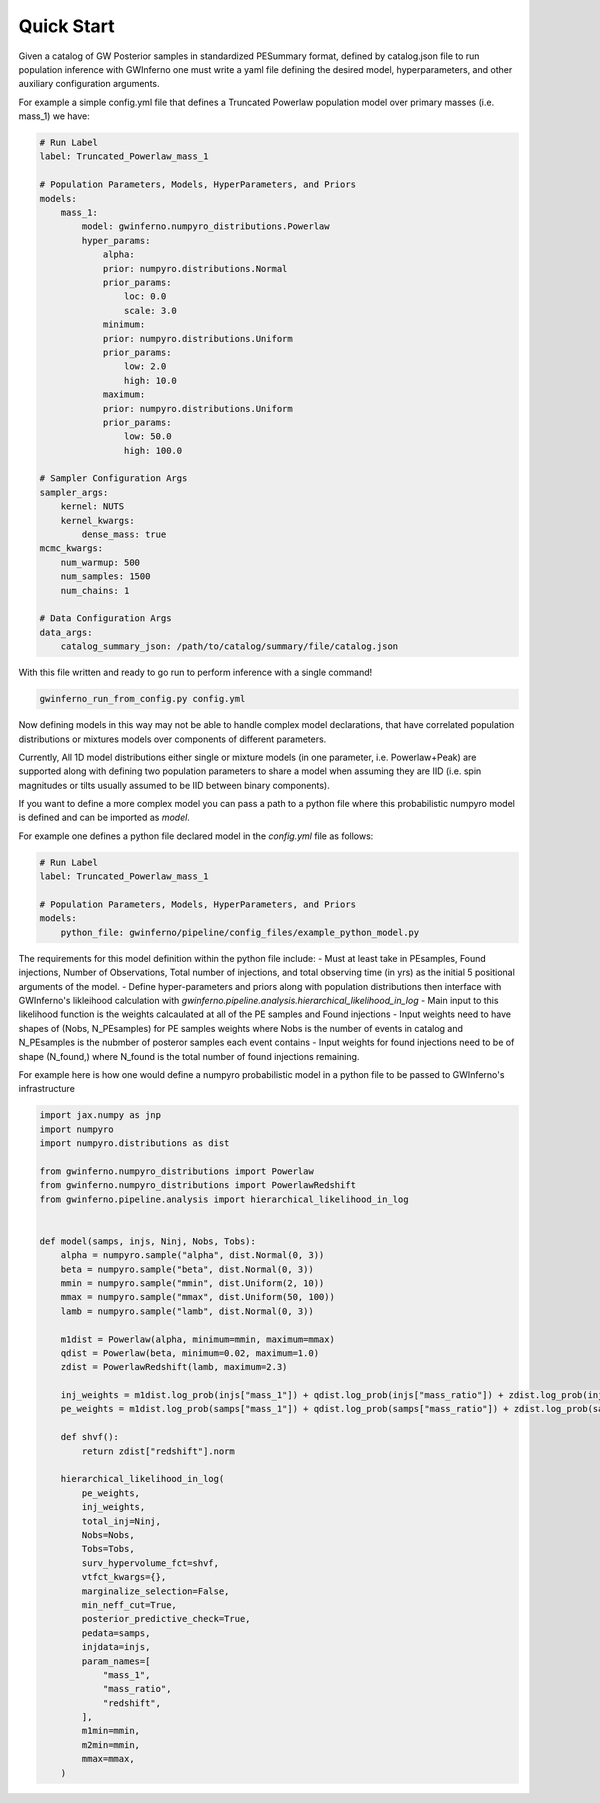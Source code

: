 =====================================================================
Quick Start
=====================================================================


Given a catalog of GW Posterior samples in standardized PESummary format, defined by catalog.json file to run population inference with GWInferno one must write a yaml file defining the desired model, hyperparameters, and other auxiliary configuration arguments. 

For example a simple config.yml file that defines a Truncated Powerlaw population model over primary masses (i.e. mass_1) we have:

.. code-block:: yaml

        # Run Label
        label: Truncated_Powerlaw_mass_1

        # Population Parameters, Models, HyperParameters, and Priors
        models:
            mass_1:
                model: gwinferno.numpyro_distributions.Powerlaw
                hyper_params:
                    alpha:
                    prior: numpyro.distributions.Normal
                    prior_params:
                        loc: 0.0
                        scale: 3.0
                    minimum:
                    prior: numpyro.distributions.Uniform
                    prior_params:
                        low: 2.0
                        high: 10.0
                    maximum:
                    prior: numpyro.distributions.Uniform
                    prior_params:
                        low: 50.0
                        high: 100.0

        # Sampler Configuration Args
        sampler_args:
            kernel: NUTS
            kernel_kwargs:
                dense_mass: true
        mcmc_kwargs:
            num_warmup: 500
            num_samples: 1500
            num_chains: 1

        # Data Configuration Args
        data_args:
            catalog_summary_json: /path/to/catalog/summary/file/catalog.json

With this file written and ready to go run to perform inference with a single command!

.. code-block:: bash

        gwinferno_run_from_config.py config.yml


Now defining models in this way may not be able to handle complex model declarations, that have correlated population distributions or mixtures 
models over components of different parameters. 

Currently, All 1D model distributions either single or mixture models (in one parameter, i.e. Powerlaw+Peak) are supported along with defining two 
population parameters to share a model when assuming they are IID (i.e. spin magnitudes or tilts usually assumed to be IID between binary components).

If you want to define a more complex model you can pass a path to a python file where this probabilistic numpyro model is defined and can be imported as `model`. 

For example one defines a python file declared model in the `config.yml` file as follows:

.. code-block:: yaml

        # Run Label
        label: Truncated_Powerlaw_mass_1

        # Population Parameters, Models, HyperParameters, and Priors
        models:
            python_file: gwinferno/pipeline/config_files/example_python_model.py

The requirements for this model definition within the python file include:
- Must at least take in PEsamples, Found injections, Number of Observations, Total number of injections, and total observing time (in yrs) as the initial 5 positional arguments of the model. 
- Define hyper-parameters and priors along with population distributions then interface with GWInferno's likleihood calculation with `gwinferno.pipeline.analysis.hierarchical_likelihood_in_log`
- Main input to this likelihood function is the weights calcaulated at all of the PE samples and Found injections
- Input weights need to have shapes of (Nobs, N_PEsamples) for PE samples weights where Nobs is the number of events in catalog and N_PEsamples is the nubmber of posteror samples each event contains
- Input weights for found injections need to be of shape (N_found,) where N_found is the total number of found injections remaining.

For example here is how one would define a numpyro probabilistic model in a python file to be passed to GWInferno's infrastructure

.. code-block:: python

        import jax.numpy as jnp
        import numpyro
        import numpyro.distributions as dist

        from gwinferno.numpyro_distributions import Powerlaw
        from gwinferno.numpyro_distributions import PowerlawRedshift
        from gwinferno.pipeline.analysis import hierarchical_likelihood_in_log


        def model(samps, injs, Ninj, Nobs, Tobs):
            alpha = numpyro.sample("alpha", dist.Normal(0, 3))
            beta = numpyro.sample("beta", dist.Normal(0, 3))
            mmin = numpyro.sample("mmin", dist.Uniform(2, 10))
            mmax = numpyro.sample("mmax", dist.Uniform(50, 100))
            lamb = numpyro.sample("lamb", dist.Normal(0, 3))

            m1dist = Powerlaw(alpha, minimum=mmin, maximum=mmax)
            qdist = Powerlaw(beta, minimum=0.02, maximum=1.0)
            zdist = PowerlawRedshift(lamb, maximum=2.3)

            inj_weights = m1dist.log_prob(injs["mass_1"]) + qdist.log_prob(injs["mass_ratio"]) + zdist.log_prob(injs["redshift"]) - jnp.log(injs["prior"])
            pe_weights = m1dist.log_prob(samps["mass_1"]) + qdist.log_prob(samps["mass_ratio"]) + zdist.log_prob(samps["redshift"]) - jnp.log(samps["prior"])

            def shvf():
                return zdist["redshift"].norm

            hierarchical_likelihood_in_log(
                pe_weights,
                inj_weights,
                total_inj=Ninj,
                Nobs=Nobs,
                Tobs=Tobs,
                surv_hypervolume_fct=shvf,
                vtfct_kwargs={},
                marginalize_selection=False,
                min_neff_cut=True,
                posterior_predictive_check=True,
                pedata=samps,
                injdata=injs,
                param_names=[
                    "mass_1",
                    "mass_ratio",
                    "redshift",
                ],
                m1min=mmin,
                m2min=mmin,
                mmax=mmax,
            )
